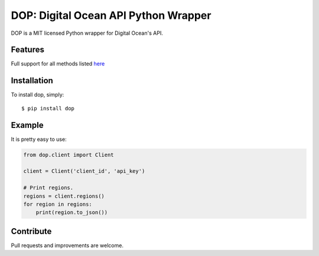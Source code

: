 DOP: Digital Ocean API Python Wrapper
=====================================

DOP is a MIT licensed Python wrapper for Digital Ocean's API.


Features
--------

Full support for all methods listed `here`_

Installation
------------

To install dop, simply: ::

    $ pip install dop


Example
-------
It is pretty easy to use:

.. code-block:: python

    from dop.client import Client

    client = Client('client_id', 'api_key')
    
    # Print regions.
    regions = client.regions()
    for region in regions:
        print(region.to_json())


Contribute
----------
Pull requests and improvements are welcome.

.. _`here`: https://www.digitalocean.com/api

